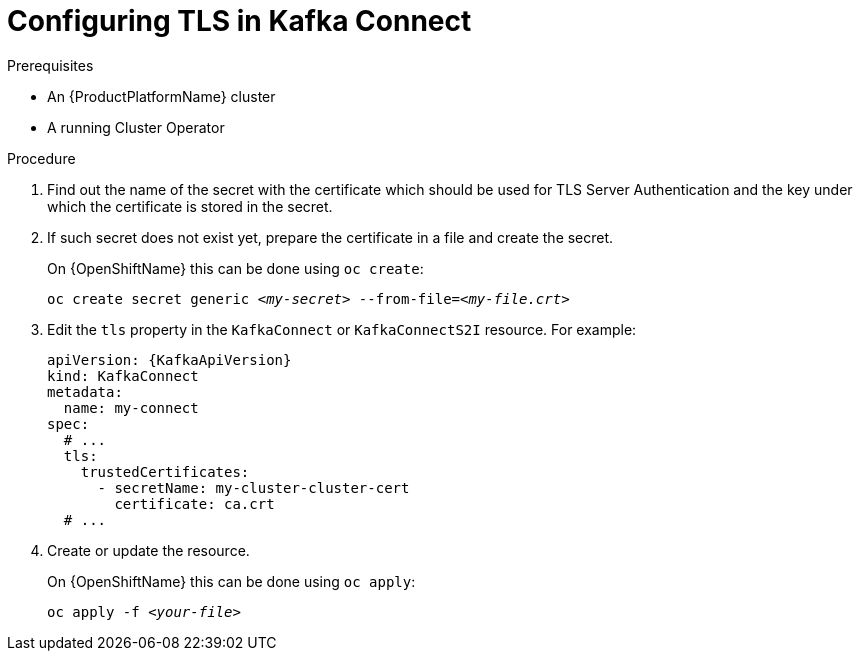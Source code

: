 // Module included in the following assemblies:
//
// assembly-kafka-connect-tls.adoc

[id='proc-configuring-kafka-connect-tls-{context}']
= Configuring TLS in Kafka Connect

.Prerequisites

* An {ProductPlatformName} cluster
* A running Cluster Operator

.Procedure

. Find out the name of the secret with the certificate which should be used for TLS Server Authentication and the key under which the certificate is stored in the secret.
. If such secret does not exist yet, prepare the certificate in a file and create the secret.
+
ifdef::Kubernetes[]
On {KubernetesName} this can be done using `kubectl create`:
[source,shell,subs=+quotes]
kubectl create secret generic _<my-secret>_ --from-file=_<my-file.crt>_
+
endif::Kubernetes[]
On {OpenShiftName} this can be done using `oc create`:
+
[source,shell,subs=+quotes]
oc create secret generic _<my-secret>_ --from-file=_<my-file.crt>_
. Edit the `tls` property in the `KafkaConnect` or `KafkaConnectS2I` resource.
For example:
+
[source,yaml,subs=attributes+]
----
apiVersion: {KafkaApiVersion}
kind: KafkaConnect
metadata:
  name: my-connect
spec:
  # ...
  tls:
    trustedCertificates:
      - secretName: my-cluster-cluster-cert
        certificate: ca.crt
  # ...
----
+
. Create or update the resource.
+
ifdef::Kubernetes[]
On {KubernetesName} this can be done using `kubectl apply`:
[source,shell,subs=+quotes]
kubectl apply -f _<your-file>_
+
endif::Kubernetes[]
On {OpenShiftName} this can be done using `oc apply`:
+
[source,shell,subs=+quotes]
oc apply -f _<your-file>_
